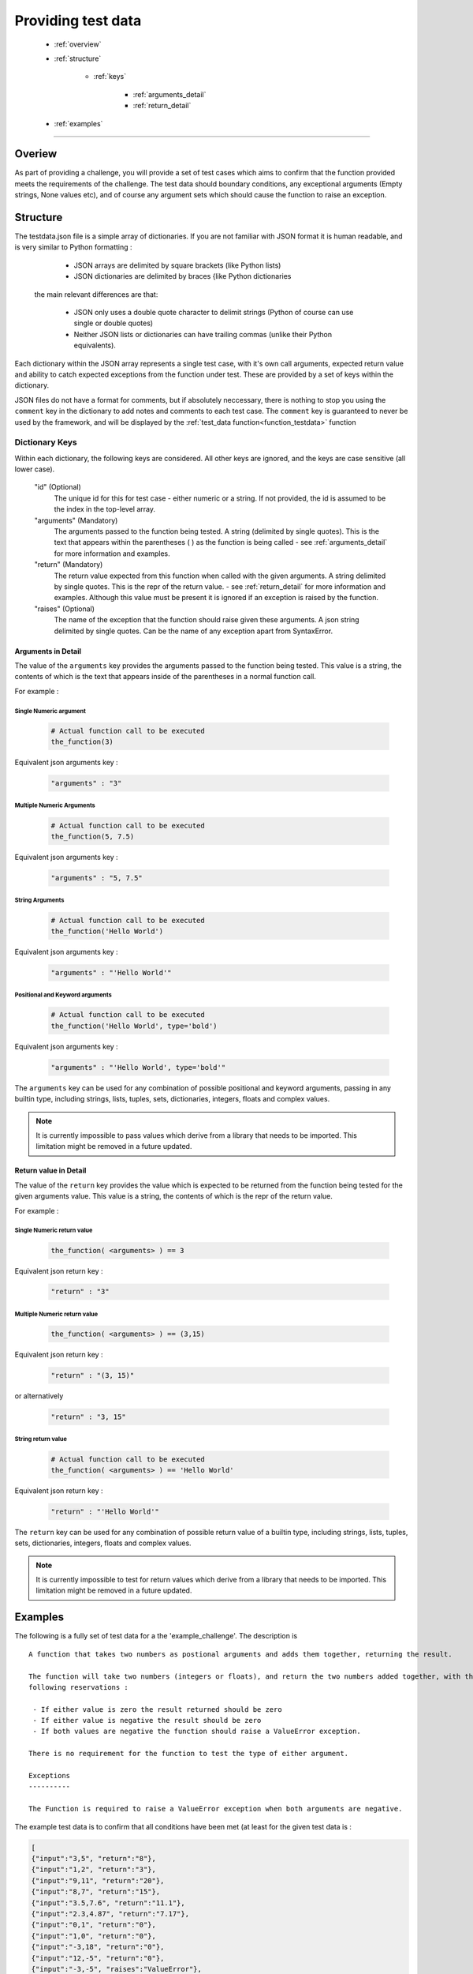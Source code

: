 ===================
Providing test data
===================

 - :ref:`overview`
 - :ref:`structure`

    - :ref:`keys`

        - :ref:`arguments_detail`
        - :ref:`return_detail`

 - :ref:`examples`

----

.. _overview:

Overiew
-------

As part of providing a challenge, you will provide a set of test cases which aims to confirm that the function provided
meets the requirements of the challenge. The test data should boundary conditions, any exceptional arguments (Empty
strings, None values etc), and of course any argument sets which should cause the function to raise an exception.

.. _structure:

Structure
---------

The testdata.json file is a simple array of dictionaries. If you are not familiar with JSON format it is human readable,
and is very similar to Python formatting :

    - JSON arrays are delimited by square brackets (like Python lists)
    - JSON dictionaries are delimited by braces {like Python dictionaries

 the main relevant differences are that:

    - JSON only uses a double quote character to delimit strings (Python of course can use single or double quotes)
    - Neither JSON lists or dictionaries can have trailing commas (unlike their Python equivalents).

Each dictionary within the JSON array represents a single test case, with it's own call arguments, expected return value
and ability to catch expected exceptions from the function under test. These are provided by a set of keys within the dictionary.

JSON files do not have a format for comments, but if absolutely neccessary, there is nothing to stop you using the
``comment`` key in the dictionary to add notes and comments to each test case. The ``comment`` key is guaranteed to
never be used by the framework, and will be displayed by the :ref:`test_data function<function_testdata>` function

.. _keys:

Dictionary Keys
+++++++++++++++

Within each dictionary, the following keys are considered. All other keys are ignored, and the keys are
case sensitive (all lower case).

    "id" (Optional)
        The unique id for this for test case - either numeric or a string. If not provided, the id is assumed to be the index in the top-level array.
    "arguments" (Mandatory)
        The arguments passed to the function being tested. A string (delimited by single quotes). This is the text that
        appears within the parentheses ( ) as the function is being called - see :ref:`arguments_detail` for more information and examples.
    "return" (Mandatory)
        The return value expected from this function when called with the given arguments. A string delimited by single
        quotes. This is the repr of the return value. - see :ref:`return_detail` for more information and examples. Although
        this value must be present it is ignored if an exception is raised by the function.
    "raises" (Optional)
        The name of the exception that the function should raise given these arguments. A json string delimited by
        single quotes. Can be the name of any exception apart from SyntaxError.

.. _arguments_detail:

Arguments in Detail
~~~~~~~~~~~~~~~~~~~

The value of the ``arguments`` key provides the arguments passed to the function being tested. This value is a string, the
contents of which is the text that appears inside of the parentheses in a normal function call.

For example :

Single Numeric argument
#######################

 .. code-block:: python

            # Actual function call to be executed
            the_function(3)

Equivalent json arguments key :

 .. code-block:: json-object

            "arguments" : "3"

Multiple Numeric Arguments
##########################

 .. code-block:: python

            # Actual function call to be executed
            the_function(5, 7.5)

Equivalent json arguments key :

 .. code-block:: json-object

            "arguments" : "5, 7.5"


String Arguments
################

 .. code-block:: python

            # Actual function call to be executed
            the_function('Hello World')

Equivalent json arguments key :

 .. code-block:: json-object

            "arguments" : "'Hello World'"

Positional and Keyword arguments
################################

 .. code-block:: python

            # Actual function call to be executed
            the_function('Hello World', type='bold')

Equivalent json arguments key :

 .. code-block:: json-object

            "arguments" : "'Hello World', type='bold'"

The ``arguments`` key can be used for any combination of possible positional and keyword arguments, passing
in any builtin type, including strings, lists, tuples, sets, dictionaries, integers, floats and complex values.

.. note::
    It is currently impossible to pass values which derive from a library that needs to be imported. This limitation
    might be removed in a future updated.


.. _return_detail:

Return value in Detail
~~~~~~~~~~~~~~~~~~~~~~

The value of the ``return`` key provides the value which is expected to be returned from the function being tested for
the given arguments value. This value is a string, the contents of which is the repr of the return value.

For example :

Single Numeric return value
###########################

 .. code-block:: python

            the_function( <arguments> ) == 3

Equivalent json return key :

 .. code-block:: json-object

            "return" : "3"

Multiple Numeric return value
#############################

 .. code-block:: python

            the_function( <arguments> ) == (3,15)

Equivalent json return key :

 .. code-block:: json-object

            "return" : "(3, 15)"

or alternatively

 .. code-block:: json-object

            "return" : "3, 15"

String return value
###################

 .. code-block:: python

            # Actual function call to be executed
            the_function( <arguments> ) == 'Hello World'

Equivalent json return key :

 .. code-block:: json-object

            "return" : "'Hello World'"

The ``return`` key can be used for any combination of possible return value of a builtin type, including strings, lists,
tuples, sets, dictionaries, integers, floats and complex values.

.. note::
    It is currently impossible to test for return values which derive from a library that needs to be imported. This limitation
    might be removed in a future updated.


.. _examples:

Examples
--------

The following is a fully set of test data for a the 'example_challenge'. The description is ::

    A function that takes two numbers as postional arguments and adds them together, returning the result.

    The function will take two numbers (integers or floats), and return the two numbers added together, with the
    following reservations :

     - If either value is zero the result returned should be zero
     - If either value is negative the result should be zero
     - If both values are negative the function should raise a ValueError exception.

    There is no requirement for the function to test the type of either argument.

    Exceptions
    ----------

    The Function is required to raise a ValueError exception when both arguments are negative.

The example test data is to confirm that all conditions have been met (at least for the given test data is :

.. code-block:: json

    [
    {"input":"3,5", "return":"8"},
    {"input":"1,2", "return":"3"},
    {"input":"9,11", "return":"20"},
    {"input":"8,7", "return":"15"},
    {"input":"3.5,7.6", "return":"11.1"},
    {"input":"2.3,4.87", "return":"7.17"},
    {"input":"0,1", "return":"0"},
    {"input":"1,0", "return":"0"},
    {"input":"-3,18", "return":"0"},
    {"input":"12,-5", "return":"0"},
    {"input":"-3,-5", "raises":"ValueError"},
    ]


.. note::
    In many cases it would be recommended where possible to write a short script which produces testdata.json file with 100
    or more test cases. An example of an auto generated testdata set is provided in `ExampleTestData`_. The script which
    produced this data is provided as `ExampleTestDataScript`_.

.. _ExampleTestData : https://github.com/TonyFlury/QuoraChallengesTestData/example_challenge/testdata.json
.. _ExampleTestDataScript : https://github.com/TonyFlury/QuoraChallengesTestData/example_challenge/testdata_producer.py

